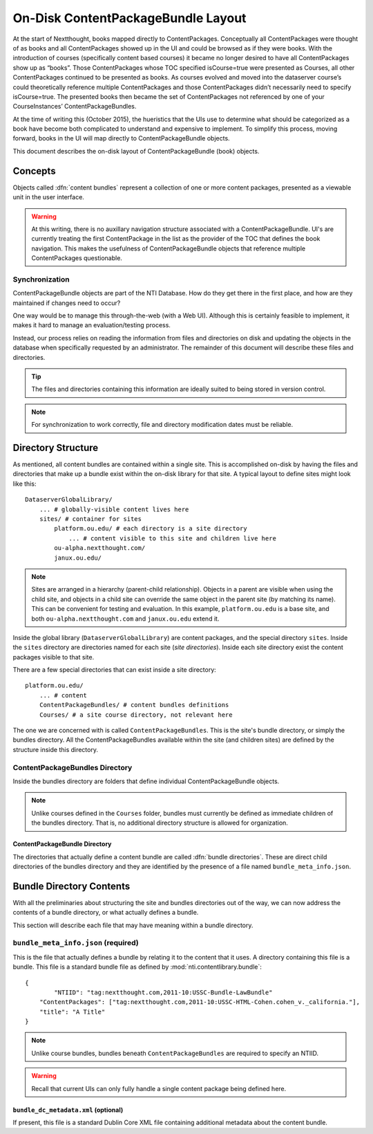 ===================================
On-Disk ContentPackageBundle Layout
===================================

At the start of Nextthought, books mapped directly to ContentPackages.  Conceptually 
all ContentPackages were thought of as books and all ContentPackages showed 
up in the UI and could be browsed as if they were books.  With the introduction of courses 
(specifically content based courses) it became no longer desired to have all 
ContentPackages show up as “books”.  Those ContentPackages whose TOC 
specified isCourse=true were presented as Courses, all other ContentPackages continued to 
be presented as books.  As courses evolved and moved into the dataserver course’s 
could theoretically reference multiple ContentPackages and those ContentPackages didn’t 
necessarily need to specify isCourse=true.  The presented books then became the 
set of ContentPackages not referenced by one of your CourseInstances’ ContentPackageBundles. 

At the time of writing this (October 2015), the hueristics that the UIs use to determine 
what should be categorized as a book have become both complicated to 
understand and expensive to implement.  To simplify this process, moving forward,
books in the UI will map directly to ContentPackageBundle objects.

This document describes the on-disk layout of ContentPackageBundle (book) objects.

Concepts
========

Objects called :dfn:`content bundles` represent a collection of one
or more content packages, presented as a viewable unit in the user interface.

.. warning:: At this writing, there is no auxillary navigation structure associated
			 with a ContentPackageBundle. UI's are currently treating the first
			 ContentPackage in the list as the provider of the TOC that defines the book
			 navigation.  This makes the usefulness of ContentPackageBundle objects
			 that reference multiple ContentPackages questionable.


Synchronization
---------------

ContentPackageBundle objects are part of the NTI Database. How do they get there in 
the first place, and how are they maintained if changes need to occur?

One way would be to manage this through-the-web (with a Web UI).
Although this is certainly feasible to implement, it makes it hard to
manage an evaluation/testing process.

Instead, our process relies on reading the information from files and
directories on disk and updating the objects in the database when
specifically requested by an administrator. The remainder of this
document will describe these files and directories.

.. tip:: The files and directories containing this information are
		 ideally suited to being stored in version control.

.. note:: For synchronization to work correctly, file and directory
		  modification dates must be reliable.

Directory Structure
===================

As mentioned, all content bundles are contained within a single site. This is
accomplished on-disk by having the files and directories that make up
a bundle exist within the on-disk library for that site. A typical
layout to define sites might look like this::

	DataserverGlobalLibrary/
	    ... # globally-visible content lives here
	    sites/ # container for sites
	        platform.ou.edu/ # each directory is a site directory
	            ... # content visible to this site and children live here
	        ou-alpha.nextthought.com/
	        janux.ou.edu/

.. note:: Sites are arranged in a hierarchy (parent-child
		  relationship). Objects in a parent are visible when using
		  the child site, and objects in a child site can override the
		  same object in the parent site (by matching its name). This
		  can be convenient for testing and evaluation. In this
		  example, ``platform.ou.edu`` is a base site, and both
		  ``ou-alpha.nextthought.com`` and ``janux.ou.edu`` extend it.

Inside the global library (``DataserverGlobalLibrary``) are content
packages, and the special directory ``sites``. Inside the ``sites``
directory are directories named for each site (*site directories*).
Inside each site directory exist the content packages visible to that
site.

There are a few special directories that can exist inside a site
directory::

	platform.ou.edu/
	    ... # content
	    ContentPackageBundles/ # content bundles definitions
	    Courses/ # a site course directory, not relevant here

The one we are concerned with is called ``ContentPackageBundles``. This is the
site's bundle directory, or simply the bundles directory. All the
ContentPackageBundles available within the site (and children sites) are
defined by the structure inside this directory.

ContentPackageBundles Directory
-------------------------------

Inside the bundles directory are folders that define individual ContentPackageBundle
objects.

.. note:: Unlike courses defined in the ``Courses`` folder, bundles must currently
		  be defined as immediate children of the bundles directory.  That is, no
		  additional directory structure is allowed for organization.

ContentPackageBundle Directory
^^^^^^^^^^^^^^^^^^^^^^^^^^^^^^

The directories that actually define a content bundle are called
:dfn:`bundle directories`. These are direct child directories of the bundles directory
and they are identified by the presence of a file named ``bundle_meta_info.json``.


Bundle Directory Contents
=========================

With all the preliminaries about structuring the site and bundles
directories out of the way, we can now address the contents of a
bundle directory, or what actually defines a bundle.

This section will describe each file that may have meaning within a
bundle directory.

.. _bundle_meta_info.json:

``bundle_meta_info.json`` (required)
------------------------------------

This is the file that actually defines a bundle by relating
it to the content that it uses. A directory containing this file is a
bundle. This file is a standard bundle file as defined by
:mod:`nti.contentlibrary.bundle`::

	{
		"NTIID": "tag:nextthought.com,2011-10:USSC-Bundle-LawBundle"
	    "ContentPackages": ["tag:nextthought.com,2011-10:USSC-HTML-Cohen.cohen_v._california."],
	    "title": "A Title"
	}

.. note:: Unlike course bundles, bundles beneath ``ContentPackageBundles`` are required to specify an
		  NTIID.

.. warning:: Recall that current UIs can only fully handle a single
			 content package being defined here.


``bundle_dc_metadata.xml`` (optional)
^^^^^^^^^^^^^^^^^^^^^^^^^^^^^^^^^^^^^

If present, this file is a standard Dublin Core XML file containing
additional metadata about the content bundle.

